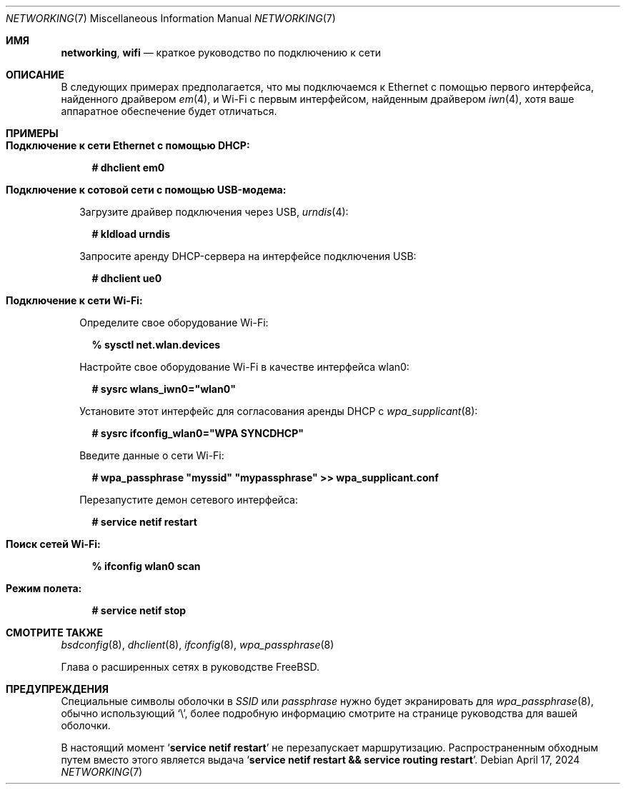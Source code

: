 .\"-
.\" SPDX-License-Identifier: BSD-2-Clause
.\"
.\" Copyright (c) 2024 Alexander Ziaee <concussious@runbox.com>
.\"
.Dd April 17, 2024
.Dt "NETWORKING" 7
.Os
.Sh ИМЯ
.Nm networking ,
.Nm wifi
.Nd краткое руководство по подключению к сети
.Sh ОПИСАНИЕ
В следующих примерах предполагается, что мы подключаемся к Ethernet
с помощью первого интерфейса, найденного драйвером
.Xr em 4 ,
и Wi-Fi с первым интерфейсом, найденным драйвером
.Xr iwn 4 ,
хотя ваше аппаратное обеспечение будет отличаться.
.Sh ПРИМЕРЫ
.Bl -tag -width 0n
.It Sy Подключение к сети Ethernet с помощью DHCP:
.Bd -literal -offset 2n
.Ic # dhclient em0
.Ed
.It Sy Подключение к сотовой сети с помощью USB-модема:
.Pp
Загрузите драйвер подключения через USB,
.Xr urndis 4 :
.Bd -literal -offset 2n
.Ic # kldload urndis
.Ed
.Pp
Запросите аренду DHCP-сервера на интерфейсе подключения USB:
.Bd -literal -offset 2n
.Ic # dhclient ue0
.Ed
.It Sy Подключение к сети Wi-Fi:
.Pp
Определите свое оборудование Wi-Fi:
.Bd -literal -offset 2n
.Ic % sysctl net.wlan.devices
.Ed
.Pp
Настройте свое оборудование Wi-Fi в качестве интерфейса wlan0:
.Ed
.Bd -literal -offset 2n
.Ic # sysrc wlans_iwn0="wlan0"
.Ed
.Pp
Установите этот интерфейс для согласования аренды DHCP с
.Xr wpa_supplicant 8 :
.Bd -literal -offset 2n
.Ic # sysrc ifconfig_wlan0="WPA SYNCDHCP"
.Ed
.Pp
Введите данные о сети Wi-Fi:
.Bd -literal -offset 2n
.Ic # wpa_passphrase \(dqmyssid\(dq \(dqmypassphrase\(dq >> wpa_supplicant.conf
.Ed
.Pp
Перезапустите демон сетевого интерфейса:
.Bd -literal -offset 2n
.Ic # service netif restart
.Ed
.Pp
.It Sy Поиск сетей Wi-Fi:
.Bd -literal -offset 2n
.Ic % ifconfig wlan0 scan
.Ed
.It Sy Режим полета:
.Bd -literal -offset 2n
.Ic # service netif stop
.Ed
.El
.Sh СМОТРИТЕ ТАКЖЕ
.Xr bsdconfig 8 ,
.Xr dhclient 8 ,
.Xr ifconfig 8 ,
.Xr wpa_passphrase 8
.Pp
Глава о расширенных сетях в руководстве
.Fx .
.Sh ПРЕДУПРЕЖДЕНИЯ
Специальные символы оболочки в
.Ar SSID
или
.Ar passphrase
нужно будет экранировать для
.Xr wpa_passphrase 8 ,
обычно использующий
.Ql \e ,
более подробную информацию смотрите на странице руководства для вашей оболочки.
.Pp
В настоящий момент
.Ql Ic service netif restart
не перезапускает маршрутизацию.
Распространенным обходным путем вместо этого является выдача
.Ql Ic service netif restart && service routing restart .